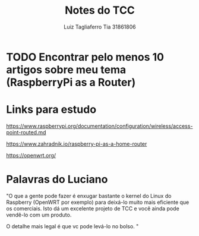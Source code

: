 #+title: Notes do TCC
#+author: Luiz Tagliaferro Tia 31861806
#+description: Arquivo para guardar todas as minhas anotaçoes do  TCC

* TODO Encontrar pelo menos 10 artigos sobre meu tema (RaspberryPi  as a Router)

* Links para estudo

https://www.raspberrypi.org/documentation/configuration/wireless/access-point-routed.md

https://www.zahradnik.io/raspberry-pi-as-a-home-router

https://openwrt.org/


* Palavras do Luciano

 "O que a gente pode fazer é enxugar bastante o kernel do Linux do
  Raspberry (OpenWRT por exemplo) para deixá-lo muito mais eficiente
  que os comerciais.  Isto dá um excelente projeto de TCC e você ainda
  pode vendê-lo com um produto.

  O detalhe mais legal é que vc pode levá-lo no bolso. "


